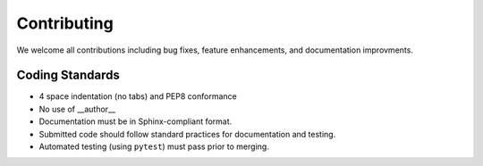 Contributing
============
We welcome all contributions including bug fixes, feature enhancements, and documentation improvments. 

Coding Standards
++++++++++++++++
* 4 space indentation (no tabs) and PEP8 conformance
* No use of __author__
* Documentation must be in Sphinx-compliant format.
* Submitted code should follow standard practices for documentation and testing.
* Automated testing (using ``pytest``) must pass prior to merging.
